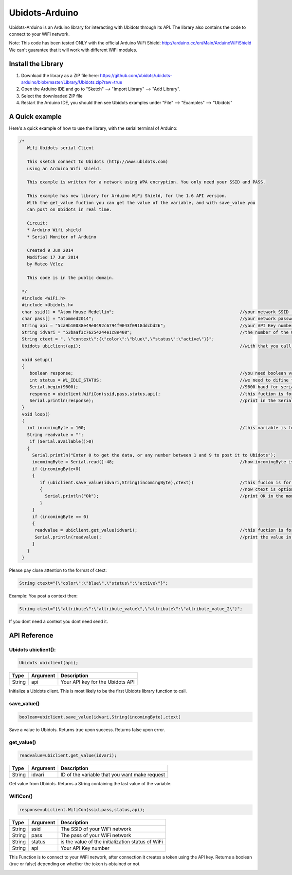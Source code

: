 Ubidots-Arduino
===============

Ubidots-Arduino is an Arduino library for interacting with Ubidots through its API. 
The library also contains the code to connect to your WiFi network.

Note: This code has been tested ONLY with the official Arduino WiFi Shield: http://arduino.cc/en/Main/ArduinoWiFiShield
We can't guarantee that it will work with different WiFi modules.

Install the Library
-------------------

1. Download the library as a ZIP file here: https://github.com/ubidots/ubidots-arduino/blob/master/Library/Ubidots.zip?raw=true

2. Open the Arduino IDE and go to "Sketch" --> "Import Library" --> "Add Library".

3. Select the downloaded ZIP file

4. Restart the Arduino IDE, you should then see Ubidots examples under "File" --> "Examples" --> "Ubidots"


A Quick example
----------------
Here's a quick example of how to use the library, with the serial terminal of Arduino:


.. code-block:: cpp

   /*
      Wifi Ubidots serial Client
 
      This sketch connect to Ubidots (http://www.ubidots.com)
      using an Arduino Wifi shield.
 
      This example is written for a network using WPA encryption. You only need your SSID and PASS.
 
      This example has new library for Arduino WiFi Shield, for the 1.6 API version.
      With the get_value fuction you can get the value of the variable, and with save_value you
      can post on Ubidots in real time.
 
      Circuit:
      * Arduino Wifi shield
      * Serial Monitor of Arduino 
 
      Created 9 Jun 2014
      Modified 17 Jun 2014
      by Mateo Vélez
 
      This code is in the public domain.
 
    */
    #include <WiFi.h>
    #include <Ubidots.h>
    char ssid[] = "Atom House Medellin";                                                 //your network SSID (name) 
    char pass[] = "atommed2014";                                                         //your network password (use for WPA, or use as key for WEP)
    String api = "5ca9b10038e49e0492c6794f9043f0918ddcbd26";                             //your API Key number
    String idvari = "53baaf3c76254244e1c8e408";                                          //the number of the Ubidots variable
    String ctext = ", \"context\":{\"color\":\"blue\",\"status\":\"active\"}}";
    Ubidots ubiclient(api);                                                              //with that you call the api with the prefix ubiclient

    void setup()
    {
       boolean response;                                                                 //you need boolean variable to save value from WifiCon fuction, (True, False)
       int status = WL_IDLE_STATUS;                                                      //we need to difine first a WL_IDLE_STATUS for the red
       Serial.begin(9600);                                                               //9600 baud for serial transmision
       response = ubiclient.WifiCon(ssid,pass,status,api);                               //this fuction is for connect to your wifi red
       Serial.println(response);                                                         //print in the Serial Monitor
    }
    void loop()
    {
      int incomingByte = 100;                                                            //this variable is for send or receive value in ubidots
      String readvalue = "";
       if (Serial.available()>0)
      {
        Serial.println("Enter 0 to get the data, or any number between 1 and 9 to post it to Ubidots");
        incomingByte = Serial.read()-48;                                                 //how incomingByte is integer, you need change this value to ascii number then you need rest 48
        if (incomingByte>0)
        {
           if (ubiclient.save_value(idvari,String(incomingByte),ctext))                  //this fucion is for post on ubidots, and return True or False depending on if the communication is right
           {                                                                             //now ctext is optional
             Serial.println("Ok");                                                       //print OK in the monitor when the value is changed in ubidots
           }
        }
        if (incomingByte == 0)
        {
         readvalue = ubiclient.get_value(idvari);                                        //this fuction is for get value from ubidots
         Serial.println(readvalue);                                                      //print the value in the serial monitor
        }
      }
    }


Please pay close attention to the format of ctext:

.. code-block:: cpp

   String ctext="{\"color\":\"blue\",\"status\":\"active\"}";

Example:
You post a context then:

.. code-block:: cpp

   String ctext="{\"attribute\":\"attribute_value\",\"attribute\":\"attribute_value_2\"}";

If you dont need a context you dont need send it.

API Reference
-------------

Ubidots ubiclient():
````````````````````
.. code-block:: cpp

    Ubidots ubiclient(api);

=======  ========  =================================
Type     Argument  Description
=======  ========  =================================
String   api       Your API key for the Ubidots API
=======  ========  =================================

Initialize a Ubidots client. This is most likely to be the first Ubidots library function to call.

save_value()
````````````````````
.. code-block:: cpp

    boolean=ubiclient.save_value(idvari,String(incomingByte),ctext)
=======  ============  ===================================
Type     Argument      Description
=======  ============  ===================================
String   idvari        ID of the variable to save
String   incomingByte  The value of the sensor
String   ctext         Content text of the value (optional)
=======  ============  ====================================

Save a value to Ubidots. Returns true upon success. Returns false upon error.

get_value()
```````````
.. code-block:: cpp

    readvalue=ubiclient.get_value(idvari);

==================  ===========  =============================================
Type                Argument     Description
==================  ===========  =============================================
String              idvari       ID of the variable that you want make request 
==================  ===========  =============================================

Get value from Ubidots. Returns a String containing the last value of the variable.

WifiCon()
`````````
.. code-block:: c

    response=ubiclient.WifiCon(ssid,pass,status,api);

==============  ===========  =================================================
Type            Argument     Description
==============  ===========  =================================================
String          ssid         The SSID of your WiFi network
String          pass         The pass of your WiFi network
String          status       is the value of the initialization status of WiFi
String          api          Your API Key number
==============  ===========  =================================================

This Function is to connect to your WiFi network, after connection it creates a token using the API key. 
Returns a boolean (true or false) depending on whether the token is obtained or not. 


.. figure:: /_static/devices/arduino-uno-wifi.png
    :name: arduino-uno-wifi
    :align: right
    :alt: Arduino Uno + WiFi Shield
